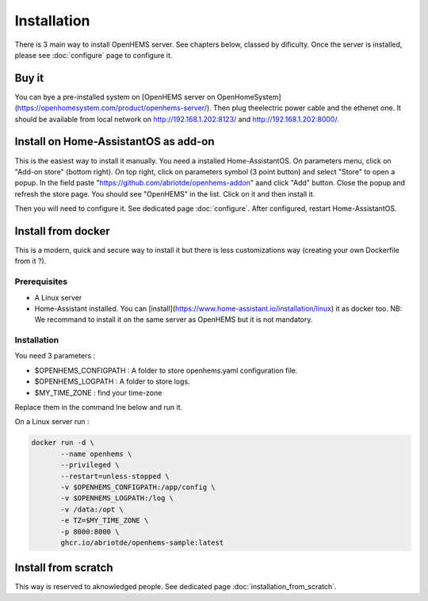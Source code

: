 
Installation
============


There is 3 main way to install OpenHEMS server. See chapters below, classed by dificulty. Once the server is installed, please see :doc:`configure` page to configure it.

Buy it
------

You can bye a pre-installed system on [OpenHEMS server on OpenHomeSystem](https://openhomesystem.com/product/openhems-server/).
Then plug theelectric power cable and the ethenet one. It should be available from local network on http://192.168.1.202:8123/ and http://192.168.1.202:8000/.

Install on Home-AssistantOS as add-on
-----------------------------------

This is the easiest way to install it manually. You need a installed Home-AssistantOS. On parameters menu, click on "Add-on store" (bottom right). On top right, click on parameters symbol (3 point button) and select "Store" to open a popup. In the field paste "https://github.com/abriotde/openhems-addon" aand click "Add" button. Close the popup and refresh the store page. You should see "OpenHEMS" in the list. Click on it and then install it.

Then you will need to configure it. See dedicated page :doc:`configure`. After configured, restart Home-AssistantOS.

Install from docker
-------------------

This is a modern, quick and secure way to install it but there is less customizations way (creating your own Dockerfile from it ?).

Prerequisites
~~~~~~~~~~~~~

* A Linux server

* Home-Assistant installed. You can [install](https://www.home-assistant.io/installation/linux) it as docker too. NB: We recommand to install it on the same server as OpenHEMS but it is not mandatory.


Installation
~~~~~~~~~~~~

You need 3 parameters :

* $OPENHEMS_CONFIGPATH : A folder to store openhems.yaml configuration file.

* $OPENHEMS_LOGPATH : A folder to store logs.

* $MY_TIME_ZONE : find your time-zone

Replace them in the command lne below and run it.

On a Linux server run :

.. code-block:: bash

 docker run -d \
 	--name openhems \
 	--privileged \
 	--restart=unless-stopped \
 	-v $OPENHEMS_CONFIGPATH:/app/config \
 	-v $OPENHEMS_LOGPATH:/log \
 	-v /data:/opt \
 	-e TZ=$MY_TIME_ZONE \
 	-p 8000:8000 \
 	ghcr.io/abriotde/openhems-sample:latest

Install from scratch
--------------------

This way is reserved to aknowledged people. See dedicated page :doc:`installation_from_scratch`.

